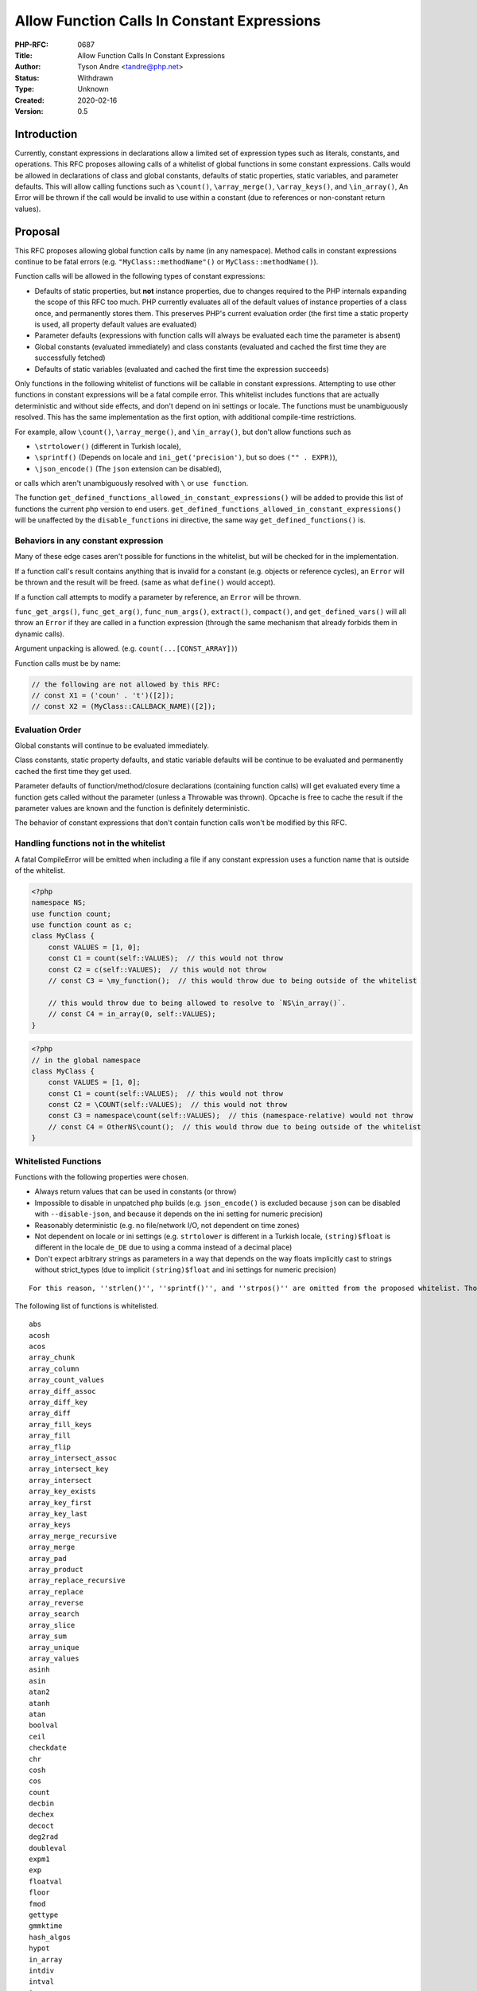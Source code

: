 Allow Function Calls In Constant Expressions
============================================

:PHP-RFC: 0687
:Title: Allow Function Calls In Constant Expressions
:Author: Tyson Andre <tandre@php.net>
:Status: Withdrawn
:Type: Unknown
:Created: 2020-02-16
:Version: 0.5

Introduction
------------

Currently, constant expressions in declarations allow a limited set of
expression types such as literals, constants, and operations. This RFC
proposes allowing calls of a whitelist of global functions in some
constant expressions. Calls would be allowed in declarations of class
and global constants, defaults of static properties, static variables,
and parameter defaults. This will allow calling functions such as
``\count()``, ``\array_merge()``, ``\array_keys()``, and
``\in_array()``, An Error will be thrown if the call would be invalid to
use within a constant (due to references or non-constant return values).

Proposal
--------

This RFC proposes allowing global function calls by name (in any
namespace). Method calls in constant expressions continue to be fatal
errors (e.g. ``"MyClass::methodName"()`` or ``MyClass::methodName()``).

Function calls will be allowed in the following types of constant
expressions:

-  Defaults of static properties, but **not** instance properties, due
   to changes required to the PHP internals expanding the scope of this
   RFC too much. PHP currently evaluates all of the default values of
   instance properties of a class once, and permanently stores them.
   This preserves PHP's current evaluation order (the first time a
   static property is used, all property default values are evaluated)
-  Parameter defaults (expressions with function calls will always be
   evaluated each time the parameter is absent)
-  Global constants (evaluated immediately) and class constants
   (evaluated and cached the first time they are successfully fetched)
-  Defaults of static variables (evaluated and cached the first time the
   expression succeeds)

Only functions in the following whitelist of functions will be callable
in constant expressions. Attempting to use other functions in constant
expressions will be a fatal compile error. This whitelist includes
functions that are actually deterministic and without side effects, and
don't depend on ini settings or locale. The functions must be
unambiguously resolved. This has the same implementation as the first
option, with additional compile-time restrictions.

For example, allow ``\count()``, ``\array_merge()``, and
``\in_array()``, but don't allow functions such as

-  ``\strtolower()`` (different in Turkish locale),
-  ``\sprintf()`` (Depends on locale and ``ini_get('precision')``, but
   so does ``("" . EXPR)``),
-  ``\json_encode()`` (The ``json`` extension can be disabled),

or calls which aren't unambiguously resolved with ``\`` or
``use function``.

The function ``get_defined_functions_allowed_in_constant_expressions()``
will be added to provide this list of functions the current php version
to end users.
``get_defined_functions_allowed_in_constant_expressions()`` will be
unaffected by the ``disable_functions`` ini directive, the same way
``get_defined_functions()`` is.

Behaviors in any constant expression
~~~~~~~~~~~~~~~~~~~~~~~~~~~~~~~~~~~~

Many of these edge cases aren't possible for functions in the whitelist,
but will be checked for in the implementation.

If a function call's result contains anything that is invalid for a
constant (e.g. objects or reference cycles), an ``Error`` will be thrown
and the result will be freed. (same as what ``define()`` would accept).

If a function call attempts to modify a parameter by reference, an
``Error`` will be thrown.

``func_get_args()``, ``func_get_arg()``, ``func_num_args()``,
``extract()``, ``compact()``, and ``get_defined_vars()`` will all throw
an ``Error`` if they are called in a function expression (through the
same mechanism that already forbids them in dynamic calls).

Argument unpacking is allowed. (e.g. ``count(...[CONST_ARRAY])``)

Function calls must be by name:

.. code:: php

   // the following are not allowed by this RFC:
   // const X1 = ('coun' . 't')([2]);
   // const X2 = (MyClass::CALLBACK_NAME)([2]);

Evaluation Order
~~~~~~~~~~~~~~~~

Global constants will continue to be evaluated immediately.

Class constants, static property defaults, and static variable defaults
will be continue to be evaluated and permanently cached the first time
they get used.

Parameter defaults of function/method/closure declarations (containing
function calls) will get evaluated every time a function gets called
without the parameter (unless a Throwable was thrown). Opcache is free
to cache the result if the parameter values are known and the function
is definitely deterministic.

The behavior of constant expressions that don't contain function calls
won't be modified by this RFC.

Handling functions not in the whitelist
~~~~~~~~~~~~~~~~~~~~~~~~~~~~~~~~~~~~~~~

A fatal CompileError will be emitted when including a file if any
constant expression uses a function name that is outside of the
whitelist.

.. code:: php

   <?php
   namespace NS;
   use function count;
   use function count as c;
   class MyClass {
       const VALUES = [1, 0];
       const C1 = count(self::VALUES);  // this would not throw
       const C2 = c(self::VALUES);  // this would not throw
       // const C3 = \my_function();  // this would throw due to being outside of the whitelist

       // this would throw due to being allowed to resolve to `NS\in_array()`.
       // const C4 = in_array(0, self::VALUES);  
   }

.. code:: php

   <?php
   // in the global namespace
   class MyClass {
       const VALUES = [1, 0];
       const C1 = count(self::VALUES);  // this would not throw
       const C2 = \COUNT(self::VALUES);  // this would not throw
       const C3 = namespace\count(self::VALUES);  // this (namespace-relative) would not throw
       // const C4 = OtherNS\count();  // this would throw due to being outside of the whitelist
   }

Whitelisted Functions
~~~~~~~~~~~~~~~~~~~~~

Functions with the following properties were chosen.

-  Always return values that can be used in constants (or throw)
-  Impossible to disable in unpatched php builds (e.g. ``json_encode()``
   is excluded because ``json`` can be disabled with ``--disable-json``,
   and because it depends on the ini setting for numeric precision)
-  Reasonably deterministic (e.g. no file/network I/O, not dependent on
   time zones)
-  Not dependent on locale or ini settings (e.g. ``strtolower`` is
   different in a Turkish locale, ``(string)$float`` is different in the
   locale ``de_DE`` due to using a comma instead of a decimal place)
-  Don't expect arbitrary strings as parameters in a way that depends on
   the way floats implicitly cast to strings without strict_types (due
   to implicit ``(string)$float`` and ini settings for numeric
   precision)

::

     For this reason, ''strlen()'', ''sprintf()'', and ''strpos()'' are omitted from the proposed whitelist. Those may be included in a followup RFC.

The following list of functions is whitelisted.

::

     abs
     acosh
     acos
     array_chunk
     array_column
     array_count_values
     array_diff_assoc
     array_diff_key
     array_diff
     array_fill_keys
     array_fill
     array_flip
     array_intersect_assoc
     array_intersect_key
     array_intersect
     array_key_exists
     array_key_first
     array_key_last
     array_keys
     array_merge_recursive
     array_merge
     array_pad
     array_product
     array_replace_recursive
     array_replace
     array_reverse
     array_search
     array_slice
     array_sum
     array_unique
     array_values
     asinh
     asin
     atan2
     atanh
     atan
     boolval
     ceil
     checkdate
     chr
     cosh
     cos
     count
     decbin
     dechex
     decoct
     deg2rad
     doubleval
     expm1
     exp
     floatval
     floor
     fmod
     gettype
     gmmktime
     hash_algos
     hypot
     in_array
     intdiv
     intval
     is_array
     is_bool
     is_countable
     is_double
     is_finite
     is_float
     is_infinite
     is_integer
     is_int
     is_iterable
     is_long
     is_nan
     is_null
     is_numeric
     is_object
     is_real
     is_resource
     is_scalar
     is_string
     log10
     log1p
     log
     max
     min
     pi
     pow
     rad2deg
     range
     round
     sinh
     sin
     sizeof
     sqrt
     tanh
     tan

Backward Incompatible Changes
-----------------------------

None

Proposed PHP Version(s)
-----------------------

8.0

RFC Impact
----------

To Opcache
~~~~~~~~~~

Opcache appears to be unaffected - tests of this RFC are passing.
Opcache likely just fails to optimize the constant expressions ahead of
time.

In the future, if this gets adopted widely, more aggressive
optimizations of calls in constant expressions may be desirable. (e.g.
permanently storing parameter defaults if the call is provably
deterministic)

Opcache already has the ability to optimize functions such as ``strlen``
at compile time, when using other constants from the same class.

New Functions
~~~~~~~~~~~~~

``get_defined_functions_allowed_in_constant_expressions()`` will be
added to PHP.

Future Scope
------------

Future RFCs may expand on this in many ways:

-  Allowing even more expression types in constant expressions, such as
   static method calls.
-  Adding more groups of functions to the whitelist, or avoiding the
   whitelist approach.
-  Allowing function calls in the defaults of instance properties.
-  Allowing non-constant defaults for instance properties, such as
   ``public $x = new Foo();``.

Proposed Voting Choices
-----------------------

Primary vote: Allow calling global functions that are in the described
whitelist (Yes/No, Requires 2/3 majority)

Also see `Straw poll: Places to allow function calls in constant
expressions <https://externals.io/message/108630>`__

Patches and Tests
-----------------

https://github.com/php/php-src/pull/5139

Implementation
--------------

References
----------

`Planning an RFC to allow calls to global functions in constant
expressions <https://externals.io/message/108343>`__

`Straw poll: Places to allow function calls in constant
expressions <https://externals.io/message/108630>`__

https://wiki.php.net/rfc/calls_in_constant_expressions_poll

Additional Metadata
-------------------

:Original Authors: Tyson Andre tandre@php.net
:Slug: calls_in_constant_expressions
:Wiki URL: https://wiki.php.net/rfc/calls_in_constant_expressions
